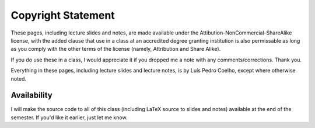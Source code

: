 ===================
Copyright Statement
===================

These pages, including lecture slides and notes, are made available under the Attibution-NonCommercial-ShareAlike license, with the added clause that use in a class at an accredited degree granting institution is also permissable as long as you comply with the other terms of the license (namely, Attribution and Share Alike).

If you do use these in a class, I would appreciate it if you dropped me a note with any comments/corrections. Thank you.

Everything in these pages, including lecture slides and lecture notes, is by Luís Pedro Coelho, except where otherwise noted.


Availability
------------

I will make the source code to all of this class (including LaTeX source to slides and notes) available at the end of the semester. If you'd like it earlier, just let me know.
